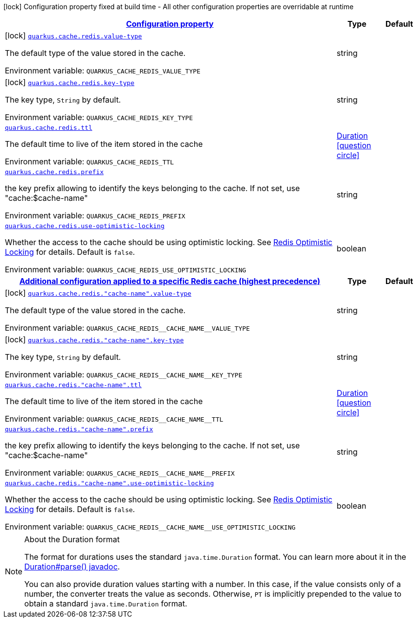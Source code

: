 
:summaryTableId: quarkus-cache-redis-general-config-items
[.configuration-legend]
icon:lock[title=Fixed at build time] Configuration property fixed at build time - All other configuration properties are overridable at runtime
[.configuration-reference, cols="80,.^10,.^10"]
|===

h|[[quarkus-cache-redis-general-config-items_configuration]]link:#quarkus-cache-redis-general-config-items_configuration[Configuration property]

h|Type
h|Default

a|icon:lock[title=Fixed at build time] [[quarkus-cache-redis-general-config-items_quarkus.cache.redis.value-type]]`link:#quarkus-cache-redis-general-config-items_quarkus.cache.redis.value-type[quarkus.cache.redis.value-type]`

[.description]
--
The default type of the value stored in the cache.

ifdef::add-copy-button-to-env-var[]
Environment variable: env_var_with_copy_button:+++QUARKUS_CACHE_REDIS_VALUE_TYPE+++[]
endif::add-copy-button-to-env-var[]
ifndef::add-copy-button-to-env-var[]
Environment variable: `+++QUARKUS_CACHE_REDIS_VALUE_TYPE+++`
endif::add-copy-button-to-env-var[]
--|string 
|


a|icon:lock[title=Fixed at build time] [[quarkus-cache-redis-general-config-items_quarkus.cache.redis.key-type]]`link:#quarkus-cache-redis-general-config-items_quarkus.cache.redis.key-type[quarkus.cache.redis.key-type]`

[.description]
--
The key type, `String` by default.

ifdef::add-copy-button-to-env-var[]
Environment variable: env_var_with_copy_button:+++QUARKUS_CACHE_REDIS_KEY_TYPE+++[]
endif::add-copy-button-to-env-var[]
ifndef::add-copy-button-to-env-var[]
Environment variable: `+++QUARKUS_CACHE_REDIS_KEY_TYPE+++`
endif::add-copy-button-to-env-var[]
--|string 
|


a| [[quarkus-cache-redis-general-config-items_quarkus.cache.redis.ttl]]`link:#quarkus-cache-redis-general-config-items_quarkus.cache.redis.ttl[quarkus.cache.redis.ttl]`

[.description]
--
The default time to live of the item stored in the cache

ifdef::add-copy-button-to-env-var[]
Environment variable: env_var_with_copy_button:+++QUARKUS_CACHE_REDIS_TTL+++[]
endif::add-copy-button-to-env-var[]
ifndef::add-copy-button-to-env-var[]
Environment variable: `+++QUARKUS_CACHE_REDIS_TTL+++`
endif::add-copy-button-to-env-var[]
--|link:https://docs.oracle.com/javase/8/docs/api/java/time/Duration.html[Duration]
  link:#duration-note-anchor-{summaryTableId}[icon:question-circle[], title=More information about the Duration format]
|


a| [[quarkus-cache-redis-general-config-items_quarkus.cache.redis.prefix]]`link:#quarkus-cache-redis-general-config-items_quarkus.cache.redis.prefix[quarkus.cache.redis.prefix]`

[.description]
--
the key prefix allowing to identify the keys belonging to the cache. If not set, use "cache:$cache-name"

ifdef::add-copy-button-to-env-var[]
Environment variable: env_var_with_copy_button:+++QUARKUS_CACHE_REDIS_PREFIX+++[]
endif::add-copy-button-to-env-var[]
ifndef::add-copy-button-to-env-var[]
Environment variable: `+++QUARKUS_CACHE_REDIS_PREFIX+++`
endif::add-copy-button-to-env-var[]
--|string 
|


a| [[quarkus-cache-redis-general-config-items_quarkus.cache.redis.use-optimistic-locking]]`link:#quarkus-cache-redis-general-config-items_quarkus.cache.redis.use-optimistic-locking[quarkus.cache.redis.use-optimistic-locking]`

[.description]
--
Whether the access to the cache should be using optimistic locking. See link:https://redis.io/docs/manual/transactions/#optimistic-locking-using-check-and-set[Redis Optimistic Locking] for details. Default is `false`.

ifdef::add-copy-button-to-env-var[]
Environment variable: env_var_with_copy_button:+++QUARKUS_CACHE_REDIS_USE_OPTIMISTIC_LOCKING+++[]
endif::add-copy-button-to-env-var[]
ifndef::add-copy-button-to-env-var[]
Environment variable: `+++QUARKUS_CACHE_REDIS_USE_OPTIMISTIC_LOCKING+++`
endif::add-copy-button-to-env-var[]
--|boolean 
|


h|[[quarkus-cache-redis-general-config-items_quarkus.cache.redis.caches-config-additional-configuration-applied-to-a-specific-redis-cache-highest-precedence]]link:#quarkus-cache-redis-general-config-items_quarkus.cache.redis.caches-config-additional-configuration-applied-to-a-specific-redis-cache-highest-precedence[Additional configuration applied to a specific Redis cache (highest precedence)]

h|Type
h|Default

a|icon:lock[title=Fixed at build time] [[quarkus-cache-redis-general-config-items_quarkus.cache.redis.-cache-name-.value-type]]`link:#quarkus-cache-redis-general-config-items_quarkus.cache.redis.-cache-name-.value-type[quarkus.cache.redis."cache-name".value-type]`

[.description]
--
The default type of the value stored in the cache.

ifdef::add-copy-button-to-env-var[]
Environment variable: env_var_with_copy_button:+++QUARKUS_CACHE_REDIS__CACHE_NAME__VALUE_TYPE+++[]
endif::add-copy-button-to-env-var[]
ifndef::add-copy-button-to-env-var[]
Environment variable: `+++QUARKUS_CACHE_REDIS__CACHE_NAME__VALUE_TYPE+++`
endif::add-copy-button-to-env-var[]
--|string 
|


a|icon:lock[title=Fixed at build time] [[quarkus-cache-redis-general-config-items_quarkus.cache.redis.-cache-name-.key-type]]`link:#quarkus-cache-redis-general-config-items_quarkus.cache.redis.-cache-name-.key-type[quarkus.cache.redis."cache-name".key-type]`

[.description]
--
The key type, `String` by default.

ifdef::add-copy-button-to-env-var[]
Environment variable: env_var_with_copy_button:+++QUARKUS_CACHE_REDIS__CACHE_NAME__KEY_TYPE+++[]
endif::add-copy-button-to-env-var[]
ifndef::add-copy-button-to-env-var[]
Environment variable: `+++QUARKUS_CACHE_REDIS__CACHE_NAME__KEY_TYPE+++`
endif::add-copy-button-to-env-var[]
--|string 
|


a| [[quarkus-cache-redis-general-config-items_quarkus.cache.redis.-cache-name-.ttl]]`link:#quarkus-cache-redis-general-config-items_quarkus.cache.redis.-cache-name-.ttl[quarkus.cache.redis."cache-name".ttl]`

[.description]
--
The default time to live of the item stored in the cache

ifdef::add-copy-button-to-env-var[]
Environment variable: env_var_with_copy_button:+++QUARKUS_CACHE_REDIS__CACHE_NAME__TTL+++[]
endif::add-copy-button-to-env-var[]
ifndef::add-copy-button-to-env-var[]
Environment variable: `+++QUARKUS_CACHE_REDIS__CACHE_NAME__TTL+++`
endif::add-copy-button-to-env-var[]
--|link:https://docs.oracle.com/javase/8/docs/api/java/time/Duration.html[Duration]
  link:#duration-note-anchor-{summaryTableId}[icon:question-circle[], title=More information about the Duration format]
|


a| [[quarkus-cache-redis-general-config-items_quarkus.cache.redis.-cache-name-.prefix]]`link:#quarkus-cache-redis-general-config-items_quarkus.cache.redis.-cache-name-.prefix[quarkus.cache.redis."cache-name".prefix]`

[.description]
--
the key prefix allowing to identify the keys belonging to the cache. If not set, use "cache:$cache-name"

ifdef::add-copy-button-to-env-var[]
Environment variable: env_var_with_copy_button:+++QUARKUS_CACHE_REDIS__CACHE_NAME__PREFIX+++[]
endif::add-copy-button-to-env-var[]
ifndef::add-copy-button-to-env-var[]
Environment variable: `+++QUARKUS_CACHE_REDIS__CACHE_NAME__PREFIX+++`
endif::add-copy-button-to-env-var[]
--|string 
|


a| [[quarkus-cache-redis-general-config-items_quarkus.cache.redis.-cache-name-.use-optimistic-locking]]`link:#quarkus-cache-redis-general-config-items_quarkus.cache.redis.-cache-name-.use-optimistic-locking[quarkus.cache.redis."cache-name".use-optimistic-locking]`

[.description]
--
Whether the access to the cache should be using optimistic locking. See link:https://redis.io/docs/manual/transactions/#optimistic-locking-using-check-and-set[Redis Optimistic Locking] for details. Default is `false`.

ifdef::add-copy-button-to-env-var[]
Environment variable: env_var_with_copy_button:+++QUARKUS_CACHE_REDIS__CACHE_NAME__USE_OPTIMISTIC_LOCKING+++[]
endif::add-copy-button-to-env-var[]
ifndef::add-copy-button-to-env-var[]
Environment variable: `+++QUARKUS_CACHE_REDIS__CACHE_NAME__USE_OPTIMISTIC_LOCKING+++`
endif::add-copy-button-to-env-var[]
--|boolean 
|

|===
ifndef::no-duration-note[]
[NOTE]
[id='duration-note-anchor-{summaryTableId}']
.About the Duration format
====
The format for durations uses the standard `java.time.Duration` format.
You can learn more about it in the link:https://docs.oracle.com/javase/8/docs/api/java/time/Duration.html#parse-java.lang.CharSequence-[Duration#parse() javadoc].

You can also provide duration values starting with a number.
In this case, if the value consists only of a number, the converter treats the value as seconds.
Otherwise, `PT` is implicitly prepended to the value to obtain a standard `java.time.Duration` format.
====
endif::no-duration-note[]
